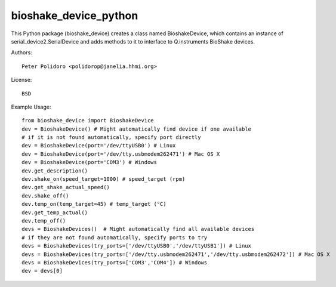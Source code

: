 bioshake_device_python
======================

This Python package (bioshake\_device) creates a class named
BioshakeDevice, which contains an instance of
serial\_device2.SerialDevice and adds methods to it to interface to
Q.instruments BioShake devices.

Authors::

    Peter Polidoro <polidorop@janelia.hhmi.org>

License::

    BSD

Example Usage::

    from bioshake_device import BioshakeDevice
    dev = BioshakeDevice() # Might automatically find device if one available
    # if it is not found automatically, specify port directly
    dev = BioshakeDevice(port='/dev/ttyUSB0') # Linux
    dev = BioshakeDevice(port='/dev/tty.usbmodem262471') # Mac OS X
    dev = BioshakeDevice(port='COM3') # Windows
    dev.get_description()
    dev.shake_on(speed_target=1000) # speed_target (rpm)
    dev.get_shake_actual_speed()
    dev.shake_off()
    dev.temp_on(temp_target=45) # temp_target (°C)
    dev.get_temp_actual()
    dev.temp_off()
    devs = BioshakeDevices()  # Might automatically find all available devices
    # if they are not found automatically, specify ports to try
    devs = BioshakeDevices(try_ports=['/dev/ttyUSB0','/dev/ttyUSB1']) # Linux
    devs = BioshakeDevices(try_ports=['/dev/tty.usbmodem262471','/dev/tty.usbmodem262472']) # Mac OS X
    devs = BioshakeDevices(try_ports=['COM3','COM4']) # Windows
    dev = devs[0]

